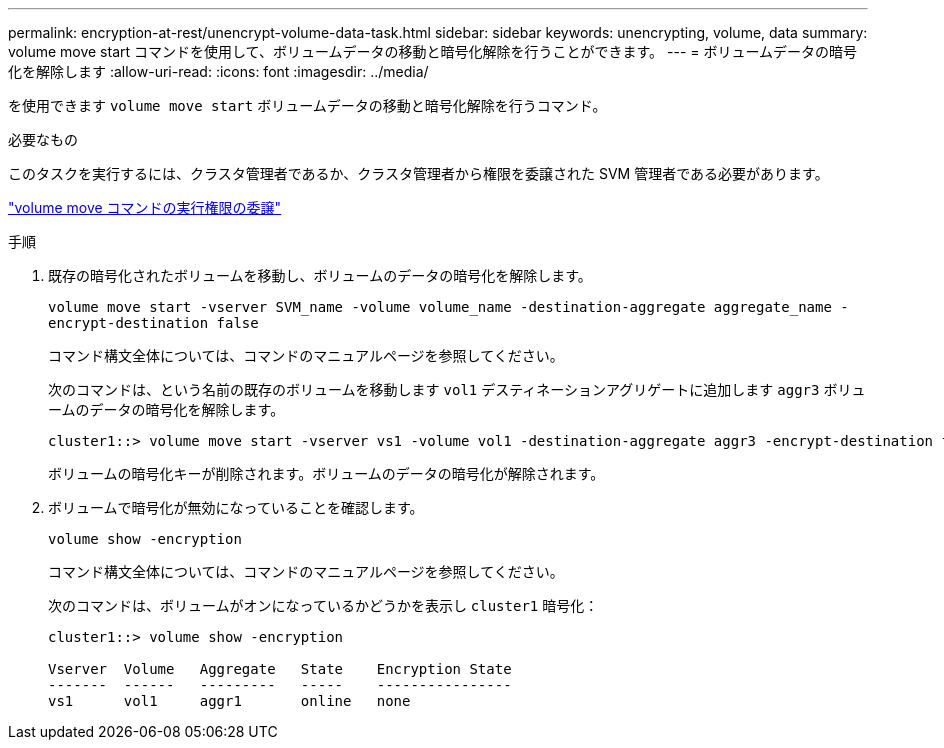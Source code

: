 ---
permalink: encryption-at-rest/unencrypt-volume-data-task.html 
sidebar: sidebar 
keywords: unencrypting, volume, data 
summary: volume move start コマンドを使用して、ボリュームデータの移動と暗号化解除を行うことができます。 
---
= ボリュームデータの暗号化を解除します
:allow-uri-read: 
:icons: font
:imagesdir: ../media/


[role="lead"]
を使用できます `volume move start` ボリュームデータの移動と暗号化解除を行うコマンド。

.必要なもの
このタスクを実行するには、クラスタ管理者であるか、クラスタ管理者から権限を委譲された SVM 管理者である必要があります。

link:delegate-volume-encryption-svm-administrator-task.html["volume move コマンドの実行権限の委譲"]

.手順
. 既存の暗号化されたボリュームを移動し、ボリュームのデータの暗号化を解除します。
+
`volume move start -vserver SVM_name -volume volume_name -destination-aggregate aggregate_name -encrypt-destination false`

+
コマンド構文全体については、コマンドのマニュアルページを参照してください。

+
次のコマンドは、という名前の既存のボリュームを移動します `vol1` デスティネーションアグリゲートに追加します `aggr3` ボリュームのデータの暗号化を解除します。

+
[listing]
----
cluster1::> volume move start -vserver vs1 -volume vol1 -destination-aggregate aggr3 -encrypt-destination false
----
+
ボリュームの暗号化キーが削除されます。ボリュームのデータの暗号化が解除されます。

. ボリュームで暗号化が無効になっていることを確認します。
+
`volume show -encryption`

+
コマンド構文全体については、コマンドのマニュアルページを参照してください。

+
次のコマンドは、ボリュームがオンになっているかどうかを表示し `cluster1` 暗号化：

+
[listing]
----
cluster1::> volume show -encryption

Vserver  Volume   Aggregate   State    Encryption State
-------  ------   ---------   -----    ----------------
vs1      vol1     aggr1       online   none
----

